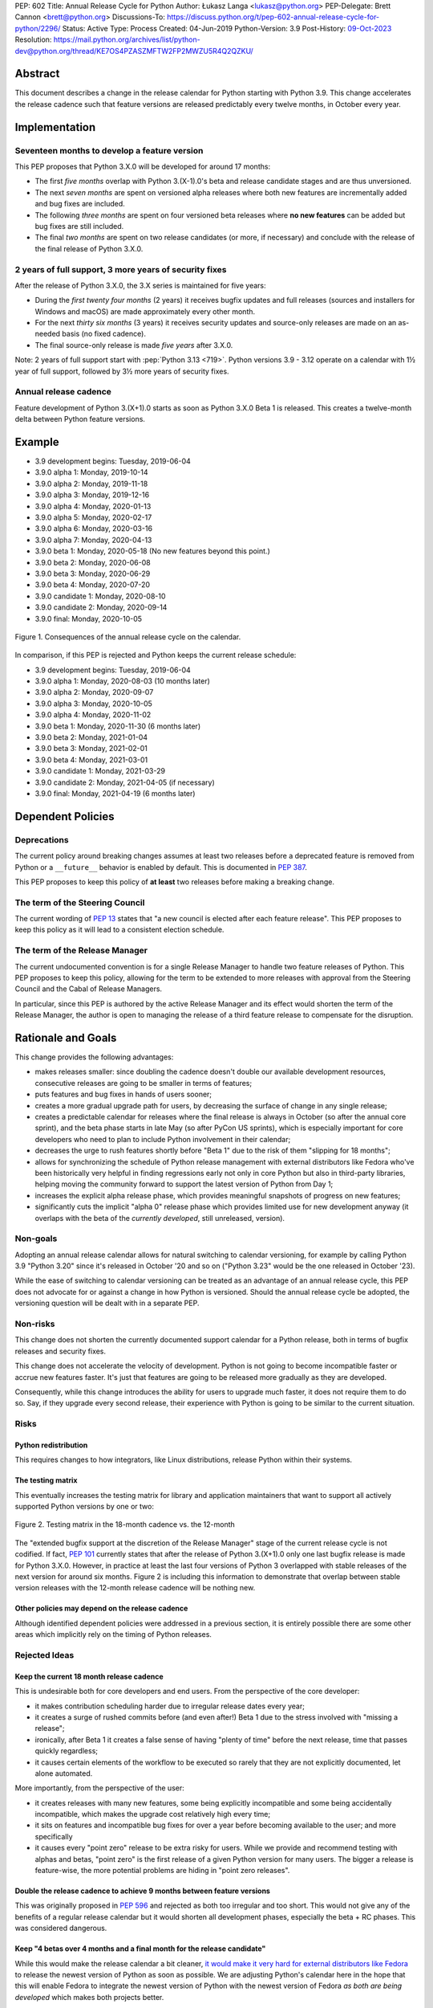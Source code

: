 PEP: 602
Title: Annual Release Cycle for Python
Author: Łukasz Langa <lukasz@python.org>
PEP-Delegate: Brett Cannon <brett@python.org>
Discussions-To: https://discuss.python.org/t/pep-602-annual-release-cycle-for-python/2296/
Status: Active
Type: Process
Created: 04-Jun-2019
Python-Version: 3.9
Post-History: `09-Oct-2023 <https://discuss.python.org/t/27002>`__
Resolution: https://mail.python.org/archives/list/python-dev@python.org/thread/KE7OS4PZASZMFTW2FP2MWZU5R4Q2QZKU/


Abstract
========

This document describes a change in the release calendar for Python
starting with Python 3.9.  This change accelerates the release cadence
such that feature versions are released predictably every twelve months,
in October every year.


Implementation
==============

Seventeen months to develop a feature version
---------------------------------------------

This PEP proposes that Python 3.X.0 will be developed for around
17 months:

- The first *five months* overlap with Python 3.(X-1).0's beta
  and release candidate stages and are thus unversioned.

- The next *seven months* are spent on versioned alpha releases where
  both new features are incrementally added and bug fixes are included.

- The following *three months* are spent on four versioned beta releases
  where **no new features** can be added but bug fixes are still
  included.

- The final *two months* are spent on two release candidates (or more,
  if necessary) and conclude with the release of the final release of
  Python 3.X.0.

2 years of full support, 3 more years of security fixes
-------------------------------------------------------

After the release of Python 3.X.0, the 3.X series is maintained for
five years:

- During the *first twenty four months* (2 years) it receives bugfix
  updates and full releases (sources and installers for Windows and
  macOS) are made approximately every other month.

- For the next *thirty six months* (3 years) it receives security
  updates and source-only releases are made on an as-needed basis
  (no fixed cadence).

- The final source-only release is made *five years* after 3.X.0.

Note: 2 years of full support start with
:pep:`Python 3.13 <719>`.  Python versions
3.9 - 3.12 operate on a calendar with 1½ year of full support, followed
by 3½ more years of security fixes.


Annual release cadence
----------------------

Feature development of Python 3.(X+1).0 starts as soon as
Python 3.X.0 Beta 1 is released.  This creates a twelve-month delta
between Python feature versions.


Example
=======

- 3.9 development begins: Tuesday, 2019-06-04
- 3.9.0 alpha 1: Monday, 2019-10-14
- 3.9.0 alpha 2: Monday, 2019-11-18
- 3.9.0 alpha 3: Monday, 2019-12-16
- 3.9.0 alpha 4: Monday, 2020-01-13
- 3.9.0 alpha 5: Monday, 2020-02-17
- 3.9.0 alpha 6: Monday, 2020-03-16
- 3.9.0 alpha 7: Monday, 2020-04-13
- 3.9.0 beta 1: Monday, 2020-05-18
  (No new features beyond this point.)

- 3.9.0 beta 2: Monday, 2020-06-08
- 3.9.0 beta 3: Monday, 2020-06-29
- 3.9.0 beta 4: Monday, 2020-07-20
- 3.9.0 candidate 1: Monday, 2020-08-10
- 3.9.0 candidate 2: Monday, 2020-09-14
- 3.9.0 final: Monday, 2020-10-05

.. figure:: pep-0602-example-release-calendar.png
   :align: center
   :width: 100%

   Figure 1. Consequences of the annual release cycle on the calendar.

In comparison, if this PEP is rejected and Python keeps the current
release schedule:

- 3.9 development begins: Tuesday, 2019-06-04
- 3.9.0 alpha 1: Monday, 2020-08-03  (10 months later)
- 3.9.0 alpha 2: Monday, 2020-09-07
- 3.9.0 alpha 3: Monday, 2020-10-05
- 3.9.0 alpha 4: Monday, 2020-11-02
- 3.9.0 beta 1: Monday, 2020-11-30  (6 months later)
- 3.9.0 beta 2: Monday, 2021-01-04
- 3.9.0 beta 3: Monday, 2021-02-01
- 3.9.0 beta 4: Monday, 2021-03-01
- 3.9.0 candidate 1: Monday, 2021-03-29
- 3.9.0 candidate 2: Monday, 2021-04-05 (if necessary)
- 3.9.0 final: Monday, 2021-04-19  (6 months later)


Dependent Policies
==================

Deprecations
------------

The current policy around breaking changes assumes at least two releases
before a deprecated feature is removed from Python or a ``__future__``
behavior is enabled by default.  This is documented in :pep:`387`.

This PEP proposes to keep this policy of **at least** two releases
before making a breaking change.

The term of the Steering Council
--------------------------------

The current wording of :pep:`13` states that "a new council is elected
after each feature release".  This PEP proposes to keep this policy
as it will lead to a consistent election schedule.

The term of the Release Manager
-------------------------------

The current undocumented convention is for a single Release Manager to
handle two feature releases of Python.  This PEP proposes to keep this
policy, allowing for the term to be extended to more releases with
approval from the Steering Council and the Cabal of Release Managers.

In particular, since this PEP is authored by the active Release Manager
and its effect would shorten the term of the Release Manager, the author
is open to managing the release of a third feature release to compensate
for the disruption.


Rationale and Goals
===================

This change provides the following advantages:

- makes releases smaller: since doubling the cadence doesn't double our
  available development resources, consecutive releases are going to be
  smaller in terms of features;

- puts features and bug fixes in hands of users sooner;

- creates a more gradual upgrade path for users, by decreasing the
  surface of change in any single release;

- creates a predictable calendar for releases where the final release is
  always in October (so after the annual core sprint), and the beta
  phase starts in late May (so after PyCon US sprints), which is
  especially important for core developers who need to plan to include
  Python involvement in their calendar;

- decreases the urge to rush features shortly before "Beta 1" due to
  the risk of them "slipping for 18 months";

- allows for synchronizing the schedule of Python release management
  with external distributors like Fedora who've been historically very
  helpful in finding regressions early not only in core Python but also
  in third-party libraries, helping moving the community forward to
  support the latest version of Python from Day 1;

- increases the explicit alpha release phase, which provides meaningful
  snapshots of progress on new features;

- significantly cuts the implicit "alpha 0" release phase which provides
  limited use for new development anyway (it overlaps with the beta of
  the *currently developed*, still unreleased, version).

Non-goals
---------

Adopting an annual release calendar allows for natural switching to
calendar versioning, for example by calling Python 3.9 "Python 3.20"
since it's released in October '20 and so on ("Python 3.23" would be the
one released in October '23).

While the ease of switching to calendar versioning can be treated as
an advantage of an annual release cycle, this PEP does not advocate for
or against a change in how Python is versioned.  Should the annual
release cycle be adopted, the versioning question will be dealt with in
a separate PEP.

Non-risks
---------

This change does not shorten the currently documented support calendar
for a Python release, both in terms of bugfix releases and security
fixes.

This change does not accelerate the velocity of development.  Python is
not going to become incompatible faster or accrue new features faster.
It's just that features are going to be released more gradually as they
are developed.

Consequently, while this change introduces the ability for users to
upgrade much faster, it does not require them to do so.  Say, if they
upgrade every second release, their experience with Python is going to
be similar to the current situation.

Risks
-----

Python redistribution
~~~~~~~~~~~~~~~~~~~~~

This requires changes to how integrators, like Linux distributions,
release Python within their systems.

The testing matrix
~~~~~~~~~~~~~~~~~~

This eventually increases the testing matrix for library and application
maintainers that want to support all actively supported Python versions
by one or two:

.. figure:: pep-0602-overlapping-support-matrix.png
   :align: center
   :width: 50%

   Figure 2. Testing matrix in the 18-month cadence vs. the 12-month

The "extended bugfix support at the discretion of the Release Manager"
stage of the current release cycle is not codified.  If fact, :pep:`101`
currently states that after the release of Python 3.(X+1).0 only one
last bugfix release is made for Python 3.X.0.  However, in practice at
least the last four versions of Python 3 overlapped with stable releases
of the next version for around six months.  Figure 2 is including
this information to demonstrate that overlap between stable version
releases with the 12-month release cadence will be nothing new.

Other policies may depend on the release cadence
~~~~~~~~~~~~~~~~~~~~~~~~~~~~~~~~~~~~~~~~~~~~~~~~

Although identified dependent policies were addressed in a previous
section, it is entirely possible there are some other areas which
implicitly rely on the timing of Python releases.


Rejected Ideas
--------------

Keep the current 18 month release cadence
~~~~~~~~~~~~~~~~~~~~~~~~~~~~~~~~~~~~~~~~~

This is undesirable both for core developers and end users. From the
perspective of the core developer:

- it makes contribution scheduling harder due to irregular release
  dates every year;

- it creates a surge of rushed commits before (and even after!) Beta 1
  due to the stress involved with "missing a release";

- ironically, after Beta 1 it creates a false sense of having "plenty of
  time" before the next release, time that passes quickly regardless;

- it causes certain elements of the workflow to be executed so rarely
  that they are not explicitly documented, let alone automated.

More importantly, from the perspective of the user:

- it creates releases with many new features, some being explicitly
  incompatible and some being accidentally incompatible, which makes
  the upgrade cost relatively high every time;

- it sits on features and incompatible bug fixes for over a year before
  becoming available to the user; and more specifically

- it causes every "point zero" release to be extra risky for users.
  While we provide and recommend testing with alphas and betas,
  "point zero" is the first release of a given Python version for many
  users.  The bigger a release is feature-wise, the more potential
  problems are hiding in "point zero releases".

Double the release cadence to achieve 9 months between feature versions
~~~~~~~~~~~~~~~~~~~~~~~~~~~~~~~~~~~~~~~~~~~~~~~~~~~~~~~~~~~~~~~~~~~~~~~

This was originally proposed in :pep:`596` and rejected as both too
irregular and too short.  This would not give any of the benefits of
a regular release calendar but it would shorten all development phases,
especially the beta + RC phases.  This was considered dangerous.

Keep "4 betas over 4 months and a final month for the release candidate"
~~~~~~~~~~~~~~~~~~~~~~~~~~~~~~~~~~~~~~~~~~~~~~~~~~~~~~~~~~~~~~~~~~~~~~~~

While this would make the release calendar a bit cleaner, `it would make
it very hard for external distributors like Fedora
<https://discuss.python.org/t/pep-602-annual-release-cycle-for-python/2296/79?u=ambv>`_
to release the newest version of Python as soon as possible.  We are
adjusting Python's calendar here in the hope that this will enable
Fedora to integrate the newest version of Python with the newest version
of Fedora *as both are being developed* which makes both projects
better.

Slow down releases but don't freeze feature development with Beta 1
~~~~~~~~~~~~~~~~~~~~~~~~~~~~~~~~~~~~~~~~~~~~~~~~~~~~~~~~~~~~~~~~~~~

This is described in :pep:`598`.  This proposal includes non-standard
concepts like the "incremental feature release" which makes it hard
to understand.  The presented advantages are unclear while the
unfamiliarity of the scheme poses a real risk of user and integrator
confusion.

Long-Term Support Releases
~~~~~~~~~~~~~~~~~~~~~~~~~~

Each version of Python is effectively long-term support: it's supported
for five years, with the first eighteen months allowing regular bug
fixes and security updates.  For the remaining time security updates are
accepted and promptly released.

No extended support in the vein of Python 2.7 is planned going forward.


Copyright
=========

This document is placed in the public domain or under the
CC0-1.0-Universal license, whichever is more permissive.
